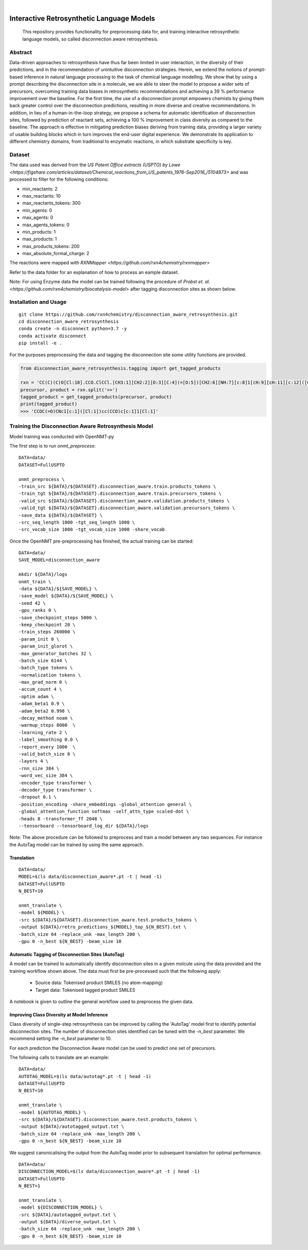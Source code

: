 .. These are examples of badges you might want to add to your README:
   please update the URLs accordingly

    .. image:: https://api.cirrus-ci.com/github/<USER>/disconnection_aware_retrosynthesis.svg?branch=main
        :alt: Built Status
        :target: https://cirrus-ci.com/github/<USER>/disconnection_aware_retrosynthesis
    .. image:: https://readthedocs.org/projects/disconnection_aware_retrosynthesis/badge/?version=latest
        :alt: ReadTheDocs
        :target: https://disconnection_aware_retrosynthesis.readthedocs.io/en/stable/
    .. image:: https://img.shields.io/coveralls/github/<USER>/disconnection_aware_retrosynthesis/main.svg
        :alt: Coveralls
        :target: https://coveralls.io/r/<USER>/disconnection_aware_retrosynthesis
    .. image:: https://img.shields.io/pypi/v/disconnection_aware_retrosynthesis.svg
        :alt: PyPI-Server
        :target: https://pypi.org/project/disconnection_aware_retrosynthesis/
    .. image:: https://img.shields.io/conda/vn/conda-forge/disconnection_aware_retrosynthesis.svg
        :alt: Conda-Forge
        :target: https://anaconda.org/conda-forge/disconnection_aware_retrosynthesis
    .. image:: https://pepy.tech/badge/disconnection_aware_retrosynthesis/month
        :alt: Monthly Downloads
        :target: https://pepy.tech/project/disconnection_aware_retrosynthesis
    .. image:: https://img.shields.io/twitter/url/http/shields.io.svg?style=social&label=Twitter
        :alt: Twitter
        :target: https://twitter.com/disconnection_aware_retrosynthesis

.. image:: https://img.shields.io/badge/-PyScaffold-005CA0?logo=pyscaffold
    :alt: Project generated with PyScaffold
    :target: https://pyscaffold.org/

|

==================================
Interactive Retrosynthetic Language Models
==================================


    This repository provides functionality for preprocessing data for, and training interactive retrosynthetic language models,
    so called disconnection aware retrosynthesis.

Abstract
########

Data-driven approaches to retrosynthesis have thus far been limited in user interaction, in the diversity of their predictions, 
and in the recommendation of unintuitive disconnection strategies. Herein, we extend the notions of prompt-based inference in 
natural language processing to the task of chemical language modelling. We show that by using a prompt describing the disconnection 
site in a molecule, we are able to steer the model to propose a wider sets of precursors, overcoming training data biases in 
retrosynthetic recommendations and achieving a 39 % performance improvement over the baseline. For the first time, the use of a 
disconnection prompt empowers chemists by giving them back greater control over the disconnection predictions, resulting in more 
diverse and creative recommendations. In addition, in lieu of a human-in-the-loop strategy, we propose a schema for automatic 
identification of disconnection sites, followed by prediction of reactant sets, achieving a 100 % improvement in class diversity 
as compared to the baseline. The approach is effective in mitigating prediction biases deriving from training data, providing a 
larger variety of usable building blocks which in turn improves the end-user digital experience. We demonstrate its application 
to different chemistry domains, from traditional to enzymatic reactions, in which substrate specificity is key. 

.. image:: images/overview_figure.jpeg
    :width: 800px
    :align: center
    :height: 400px
    :alt: alternate text


Dataset
#######

The data used was derived from the `US Patent Office extracts (USPTO) by Lowe <https://figshare.com/articles/dataset/Chemical_reactions_from_US_patents_1976-Sep2016_/5104873>`
and was processed to filter for the following conditions:

- min_reactants: 2
- max_reactants: 10
- max_reactants_tokens: 300
- min_agents: 0
- max_agents: 0
- max_agents_tokens: 0
- min_products: 1
- max_products: 1
- max_products_tokens: 200
- max_absolute_formal_charge: 2

The reactions were mapped with `RXNMapper <https://github.com/rxn4chemistry/rxnmapper>`

Refer to the data folder for an explanation of how to process an eample dataset.

Note: For using Enzyme data the model can be trained following the procedure of `Probst et. al. <https://github.com/rxn4chemistry/biocatalysis-model>` after tagging disconnection sites as shown below.

Installation and Usage
######
::

    git clone https://github.com/rxn4chemistry/disconnection_aware_retrosynthesis.git 
    cd disconnection_aware_retrosynthesis
    conda create -n disconnect python=3.7 -y
    conda activate disconnect
    pip install -e .

For the purposes preprocessing the data and tagging the disconnection site some utility functions are provided.

.. code-block:: python

    from disconnection_aware_retrosynthesis.tagging import get_tagged_products

    rxn = 'CC(C)(C)O[Cl:18].CCO.ClCCl.[CH3:1][CH2:2][O:3][C:4](=[O:5])[CH2:6][NH:7][c:8]1[cH:9][cH:11][c:12]([CH2:13][CH2:14][OH:15])[cH:16][cH:17]1.[ClH:10]>>[CH3:1][CH2:2][O:3][C:4](=[O:5])[CH2:6][NH:7][c:8]1[c:9]([Cl:10])[cH:11][c:12]([CH2:13][CH2:14][OH:15])[cH:16][c:17]1[Cl:18]'
    precursor, product = rxn.split('>>')
    tagged_product = get_tagged_products(precursor, product)
    print(tagged_product)
    >>> 'CCOC(=O)CNc1[c:1]([Cl:1])cc(CCO)c[c:1]1[Cl:1]'

Training the Disconnection Aware Retrosynthesis Model
#####################################################
Model training was conducted with OpenNMT-py

The first step is to run `onmt_preprocess`:

::

    DATA=data/
    DATASET=FullUSPTO

    onmt_preprocess \
    -train_src ${DATA}/${DATASET}.disconnection_aware.train.products_tokens \
    -train_tgt ${DATA}/${DATASET}.disconnection_aware.train.precursors_tokens \
    -valid_src ${DATA}/${DATASET}.disconnection_aware.validation.products_tokens \
    -valid_tgt ${DATA}/${DATASET}.disconnection_aware.validation.precursors_tokens \
    -save_data ${DATA}/${DATASET} \
    -src_seq_length 1000 -tgt_seq_length 1000 \
    -src_vocab_size 1000 -tgt_vocab_size 1000 -share_vocab

Once the OpenNMT pre-preprocessing has finished, the actual training can be started:

::

    DATA=data/
    SAVE_MODEL=disconnection_aware

    mkdir ${DATA}/logs
    onmt_train \
    -data ${DATA}/${SAVE_MODEL} \
    -save_model ${DATA}/${SAVE_MODEL} \
    -seed 42 \
    -gpu_ranks 0 \
    -save_checkpoint_steps 5000 \
    -keep_checkpoint 20 \
    -train_steps 260000 \
    -param_init 0 \
    -param_init_glorot \
    -max_generator_batches 32 \
    -batch_size 6144 \
    -batch_type tokens \
    -normalization tokens \
    -max_grad_norm 0 \
    -accum_count 4 \
    -optim adam \
    -adam_beta1 0.9 \
    -adam_beta2 0.998 \
    -decay_method noam \
    -warmup_steps 8000  \
    -learning_rate 2 \
    -label_smoothing 0.0 \
    -report_every 1000  \
    -valid_batch_size 8 \
    -layers 4 \
    -rnn_size 384 \
    -word_vec_size 384 \
    -encoder_type transformer \
    -decoder_type transformer \
    -dropout 0.1 \
    -position_encoding -share_embeddings -global_attention general \
    -global_attention_function softmax -self_attn_type scaled-dot \
    -heads 8 -transformer_ff 2048 \
    --tensorboard --tensorboard_log_dir ${DATA}/logs

Note: The above procedure can be followed to preprocess and train a model between any two sequences. 
For instance the AutoTag model can be trained by using the same approach.

Translation
***********

::

    DATA=data/
    MODEL=$(ls data/disconnection_aware*.pt -t | head -1)
    DATASET=FullUSPTO
    N_BEST=10

    onmt_translate \
    -model ${MODEL} \
    -src ${DATA}/${DATASET}.disconnection_aware.test.products_tokens \
    -output ${DATA}/retro_predictions_${MODEL}_top_${N_BEST}.txt \
    -batch_size 64 -replace_unk -max_length 200 \
    -gpu 0 -n_best ${N_BEST} -beam_size 10

Automatic Tagging of Disconnection Sites (AutoTag)
**************************************************

A model can be trained to automatically identify disconnection sites in a given molcule using the data provided and the training workflow shown above.
The data must first be pre-processed such that the following apply:
    - Source data: Tokenised product SMILES (no atom-mapping)
    - Target data: Tokenised tagged product SMILES

A notebook is given to outline the general workflow used to preprocess the given data.

Improving Class Diversity at Model Inference
*********************************************

Class diversity of single-step retrosynthesis can be improved by calling the 'AutoTag' model first to identify potential disconnection sites.
The number of disconnection sites identified can be tuned with the `-n_best` parameter. We recommend setting the `-n_best` parameter to 10.

For each prediction the Disconnection Aware model can be used to predict one set of precursors.

The following calls to translate are an example:

::

    DATA=data/
    AUTOTAG_MODEL=$(ls data/autotag*.pt -t | head -1)
    DATASET=FullUSPTO
    N_BEST=10

    onmt_translate \
    -model ${AUTOTAG_MODEL} \
    -src ${DATA}/${DATASET}.disconnection_aware.test.products_tokens \
    -output ${DATA}/autotagged_output.txt \
    -batch_size 64 -replace_unk -max_length 200 \
    -gpu 0 -n_best ${N_BEST} -beam_size 10

We suggest canonicalising the output from the AutoTag model prior to subsequent translation for optimal performance.

::

    DATA=data/
    DISCONNECTION_MODEL=$(ls data/disconnection_aware*.pt -t | head -1)
    DATASET=FullUSPTO
    N_BEST=1

    onmt_translate \
    -model ${DISCONNECTION_MODEL} \
    -src ${DATA}/autotagged_output.txt \
    -output ${DATA}/diverse_output.txt \
    -batch_size 64 -replace_unk -max_length 200 \
    -gpu 0 -n_best ${N_BEST} -beam_size 10
